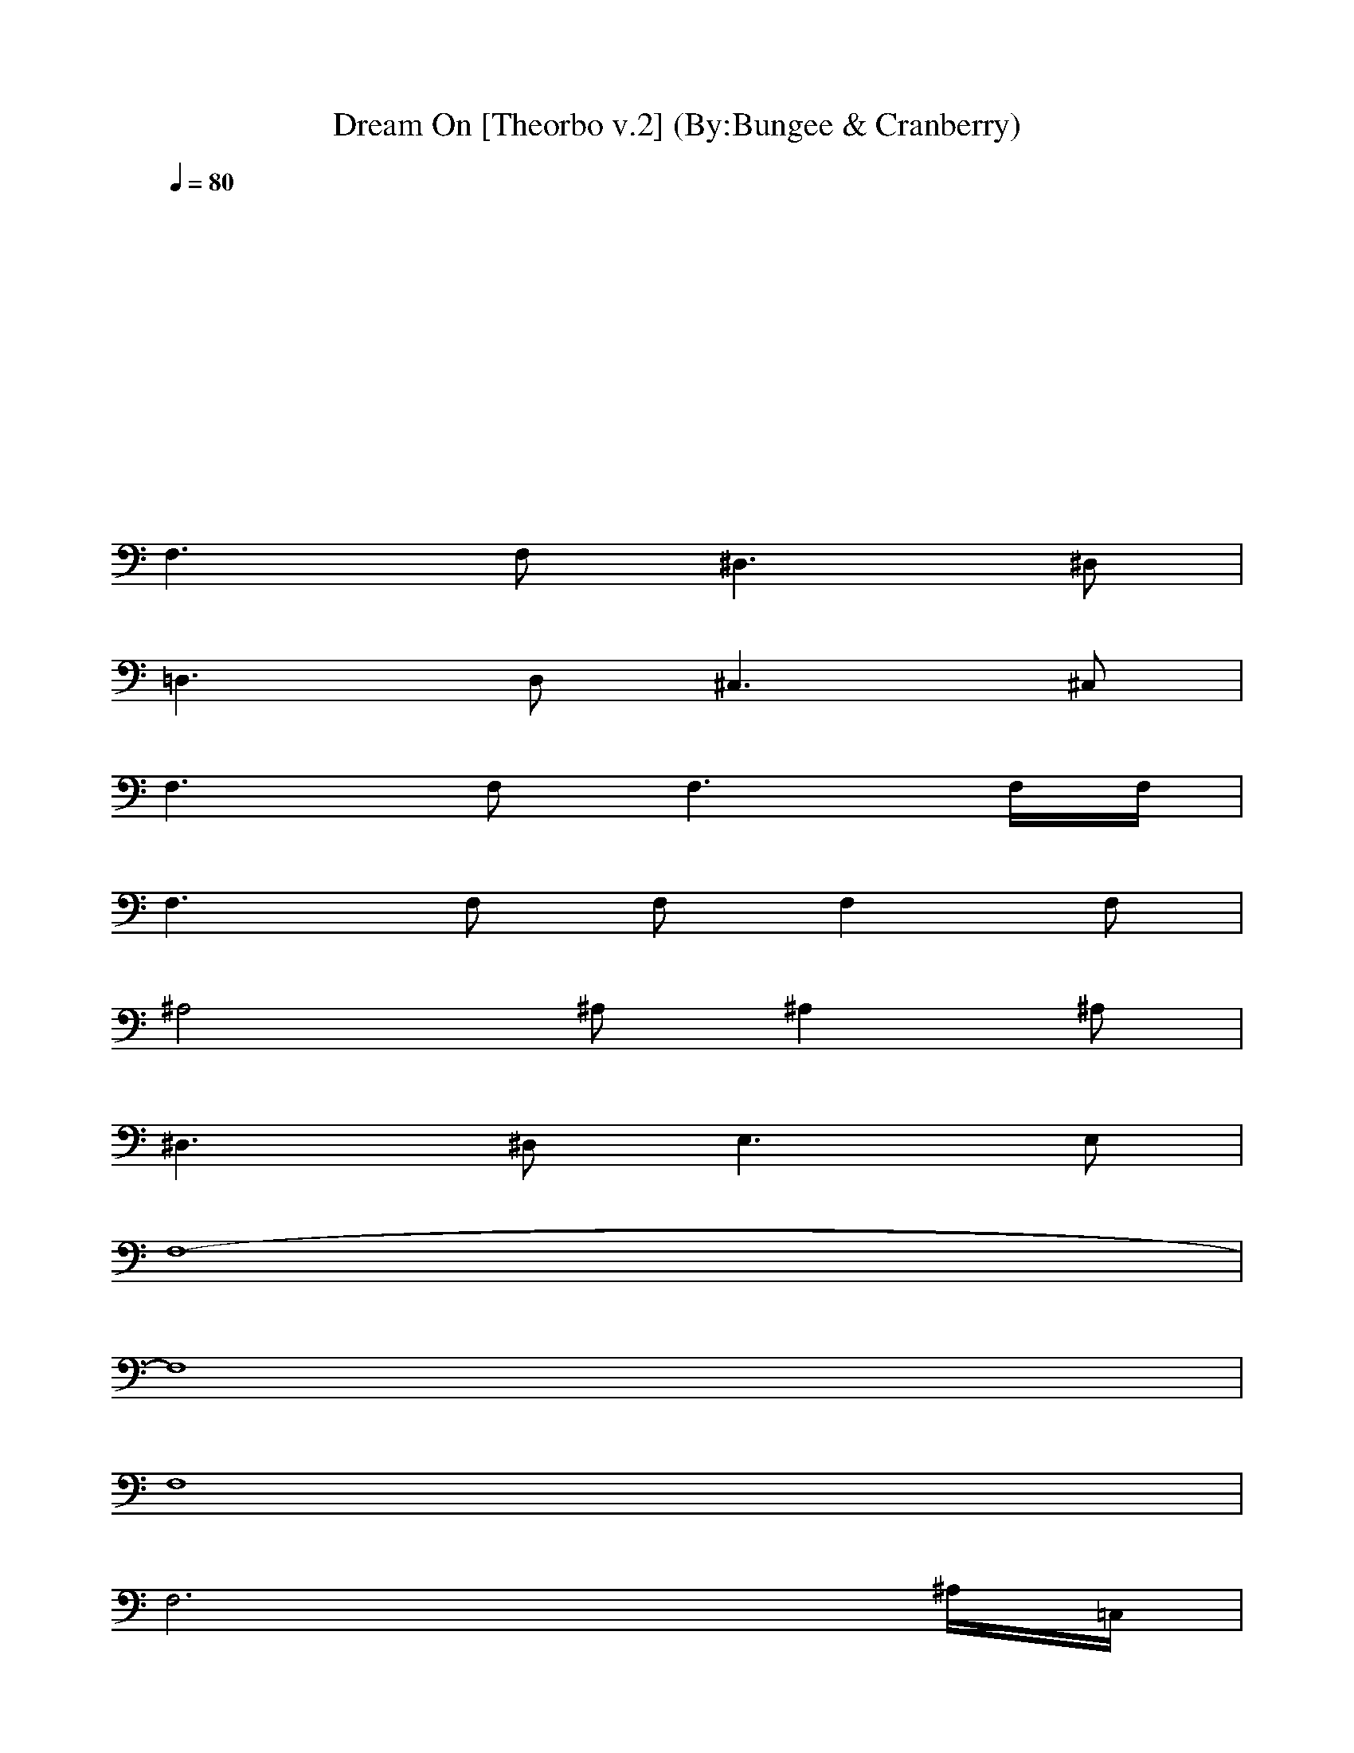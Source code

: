 X:1
T:Dream On [Theorbo v.2] (By:Bungee & Cranberry)
Z:"Dream On" by Aerosmith. Written by Steven Tyler for their self-titled debut album, 1973.
Z:Adapted to LotRO by Bungee and Cranberry of Landroval.
M:4/4
L:1/8
Q:1/4=80
K:C 
x8| 
x8| 
x8| 
x8|
F,3F,2<^D,2^D,| 
=D,3D,2<^C,2^C,| 
F,3F,2<F,2F,/2F,/2| 
F,3F, F,F,2F,|
^A,4 ^A,^A,2^A,| 
^D,3^D,2<E,2E,| 
F,8-| 
F,8|
F,8| 
F,6 x^A,/2=C,/2| 
F,8| 
F,6 x^A,/2C,/2|
F,8| 
F,6 x^A,/2C,/2| 
F,8| 
F,6 x3/2=A,/2|
=D,3D,2<C,2C,| 
D,3D,2<^C,2^C,| 
=C,C, C,C, C,C, C,C,| 
C,C, C,C, C,C, C,C,|
F,3F,2<^D,2^D,| 
^C,3^C,2<^D,2^D,| 
F,3F,2<^D,2^D,| 
^C,3^C,2<^D,2^D,|
F,8| 
x8| 
x8| 
F,8|
F,8| 
F,6 x^A,/2=C,/2| 
F,8| 
F,6 x^A,/2C,/2|
F,8| 
F,6 x^A,/2C,/2| 
F,8| 
F,3C, F,G, ^G,C,/2^C,/2|
F,3F,2<^D,2^D,| 
^C,3^C, ^D,2 x/2^D,/2x/2^D,/2| 
F,3F,2<^D,2^D,| 
=D,3D,2<^C,2^C,|
=C,C, C,C, C,C, C,C,| 
C,C, C,C, C,C, C,C,| 
F,3F,2<F,2F,/2F,/2| 
F,4 ^A,4|
^D,3^D,2<E,2E,| 
F,4 F,4| 
F,3F,2<F,2F,/2F,/2| 
F,4 ^A,4|
^D,4 E,4| 
F,3F,2<^D,2^D,| 
^C,3^C, ^D,2 ^D,/2=C,/2^D,/2E,/2| 
F,3F,2<^D,2^D,|
=D,3D,2<^C,2^C,| 
=C,C, C,C, C,C, C,C,| 
C,C, C,C, C,C, C,C,| 
^A,3^A,2<C,2C,|
^C,3^C,2<^D,2^D,| 
F,2 F,2 F,2 F,/2=C,/2^C,/2^G,/2| 
F,2 F,2 F,2 F,2| 
^A,3^A,2<=C,2C,|
^C,3^C,2<^D,2^D,| 
F,/2^D,/2=C,/2^D,/2 F,<^G, F,/2^D,/2C,/2^D,/2 F,<^G,| 
F,/2F,/2F,/2F,/2 F,/2F,/2F,/2F,/2 F/2F/2F/2F/2 F/2F/2F| 
^A,3^A,2<C,2C,|
^C,3^C, ^D,4| 
F,3F,2<=G,2G,| 
^G,3^G,2<^A,2^A,| 
=C,C, C,C, C,C, C,C,|
C,C, C,C, C,C, C,C,| 
F,3F,2<^D,2^D,| 
[^G,3^C,3]^C,2<^D,2^D,| 
F,3F,2<^D,2^D,|
[^G,3^C,3]^C,2<^D,2^D,| 
F,3F,2<^D,2^D,| 
[^G,3^C,3]^C,2<^D,2^D,| 
F,3F,2<^D,2^D,|
=D,3D, ^C,4| 
=C,C, C,C, C,C, C,C,| 
C,C, C,C, C,C, C,C,| 
[=GF^C=C,-C,-][CC,-C,-] [GF^C=C,-C,-][CC,-C,-] [GF^C=C,-C,-][CC,-C,-] [GF^C=C,-C,-][CC,C,]|
[GF^C]=C [GF^C]=C [GF^C]=C [GF^C]=C| 
[GF^C]=C [GF^C]=C [GF^C]=C [GF^C]=C| 
[GF^C]=C [GF^C]=C [GF^C]=C [GF^C]=C|